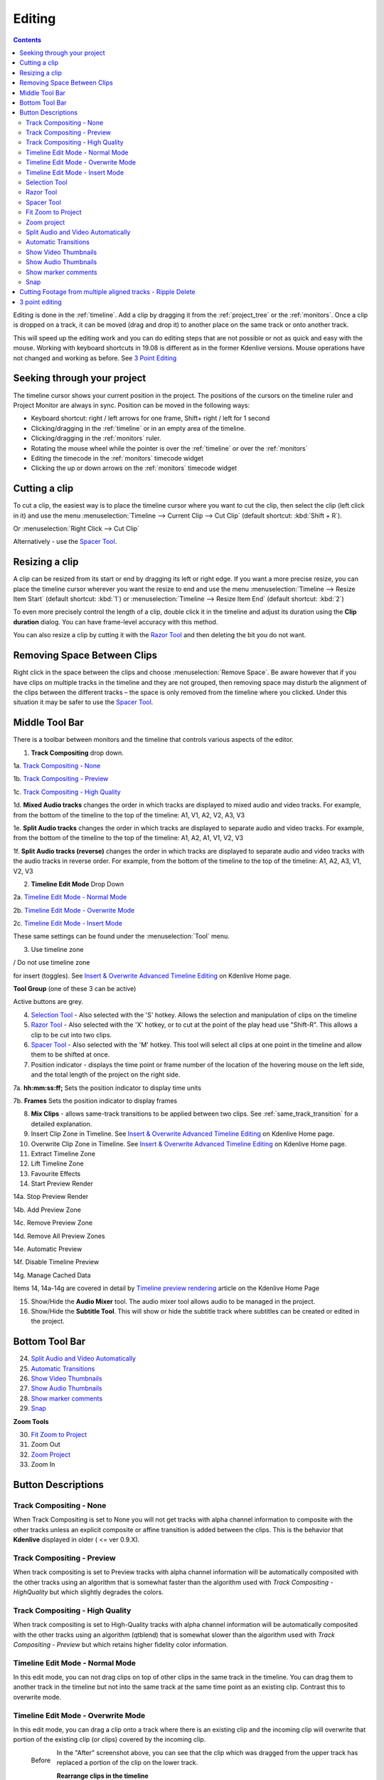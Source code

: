 .. metadata-placeholder

   :authors: - Annew (https://userbase.kde.org/User:Annew)
             - Claus Christensen
             - Yuri Chornoivan
             - Jean-Baptiste Mardelle <jb@kdenlive.org>
             - Ttguy (https://userbase.kde.org/User:Ttguy)
             - Vincent Pinon <vpinon@kde.org>
             - Jessej (https://userbase.kde.org/User:Jessej)
             - Jack (https://userbase.kde.org/User:Jack)
             - Roger (https://userbase.kde.org/User:Roger)
             - TheMickyRosen-Left (https://userbase.kde.org/User:TheMickyRosen-Left)
             - Eugen Mohr
             - Smolyaninov (https://userbase.kde.org/User:Smolyaninov)
             - Tenzen (https://userbase.kde.org/User:Tenzen)
             - Anders Lund

   :license: Creative Commons License SA 4.0



..  Please use level 3 top heading, i.e. "===" 

.. _editing:

Editing
=======

.. contents::

Editing is done in the :ref:`timeline`. Add a clip by dragging it from the :ref:`project_tree` or the :ref:`monitors`. Once a clip is dropped on a track, it can be moved (drag and drop it) to another place on the same track or onto another track.


.. image:: /images/Kdenlive-addcliptotimeline.gif
   :align: center
   :alt: add clip to timeline

.. versionadded:: 19.08.0
   Editing with keyboard shortcuts was introduce

This will speed up the editing work and you can do editing steps that are not possible or not as quick and easy with the mouse. Working with keyboard shortcuts in 19.08 is different as in the former Kdenlive versions. Mouse operations have not changed and working as before. See `3 Point Editing`_


Seeking through your project
----------------------------


The timeline cursor shows your current position in the project. The positions of the cursors on the timeline ruler and Project Monitor are always in sync. Position can be moved in the following ways:


* Keyboard shortcut: right / left arrows for one frame, Shift+ right / left for 1 second


* Clicking/dragging in the :ref:`timeline` or in an empty area of the timeline. 


* Clicking/dragging in the :ref:`monitors` ruler. 


* Rotating the mouse wheel while the pointer is over the :ref:`timeline` or over the :ref:`monitors` 


* Editing the timecode in the :ref:`monitors`  timecode widget


* Clicking the up or down arrows on the :ref:`monitors` timecode widget


Cutting a clip
--------------

To cut a clip, the easiest way is to place the timeline cursor where you want to cut the clip, then select the clip (left click in it) and use the menu :menuselection:`Timeline --> Current Clip --> Cut Clip` (default shortcut: :kbd:`Shift + R`).


Or  :menuselection:`Right Click --> Cut Clip`


Alternatively - use the `Spacer Tool`_.


Resizing a clip
---------------

A clip can be resized from its start or end by dragging its left or right edge. If you want a more precise resize, you can place the timeline cursor wherever you want the resize to end and use the menu :menuselection:`Timeline --> Resize Item Start` (default shortcut: :kbd:`1`) or :menuselection:`Timeline --> Resize Item End` (default shortcut: :kbd:`2`)


To even more precisely control the length of a clip, double click it in the timeline and adjust its duration using the **Clip duration** dialog. You can have frame-level accuracy with this method.


.. image:: /images/kdenlive_timeline_current_clip_duration02.png
   :align: left
   :alt: clip duration


You can also resize a clip by cutting it with the  `Razor Tool`_ and then deleting the bit you do not want.


Removing Space Between Clips
----------------------------



Right click in the space between the clips and choose :menuselection:`Remove Space`. Be aware however that if you have clips on multiple tracks in the timeline and they are not grouped, then removing space may disturb the alignment of the clips between the different tracks – the space is only removed from the timeline where you clicked.  Under this situation it may be safer to use the `Spacer Tool`_.


.. image:: /images/Kdenlive-removespace.gif
   :align: center
   :alt: remove space


Middle Tool Bar
---------------



There is a toolbar between monitors and the timeline that controls various aspects of the editor. 


.. image:: /images/Kdenlive-middle-toolbar.png
   :align: center
   :alt: Middle Toolbar ver  21.04


1.  **Track Compositing** drop down. 


1a. `Track Compositing - None`_


1b. `Track Compositing - Preview`_


1c. `Track Compositing - High Quality`_


1d. **Mixed Audio tracks** changes the order in which tracks are displayed to mixed audio and video tracks.  For example, from the bottom of the timeline to the top of the timeline: A1, V1, A2, V2, A3, V3


1e. **Split Audio tracks** changes the order in which tracks are displayed to separate audio and video tracks.  For example, from the bottom of the timeline to the top of the timeline: A1, A2, A1, V1, V2, V3


1f. **Split Audio tracks (reverse)** changes the order in which tracks are displayed to separate audio and video tracks with the audio tracks in reverse order.  For example, from the bottom of the timeline to the top of the timeline: A1, A2, A3, V1, V2, V3


2. **Timeline Edit Mode**   Drop Down


2a. `Timeline Edit Mode - Normal Mode`_


2b. `Timeline Edit Mode - Overwrite Mode`_


2c. `Timeline Edit Mode - Insert Mode`_


These same settings can be found under the :menuselection:`Tool` menu.


3. Use timeline zone 

.. image:: /images/Kdenlive_Use_timeline_zone_for_insert.png
   :align: left
   :alt: use timeline zone

/ Do not use timeline zone 

.. image:: /images/Kdenlive_Dont_Use_timeline_zone_for_insert.png
   :align: left
   :alt: don't use timeline zone


for insert (toggles). See `Insert &  Overwrite Advanced Timeline Editing <https://kdenlive.org/project/insert-overwrite-advanced-timeline-editing/>`_ on Kdenlive Home page. 


**Tool Group** (one of these 3 can be active)


Active buttons are grey.


4. `Selection Tool`_ - Also selected with the 'S' hotkey.  Allows the selection and manipulation of clips on the timeline


5. `Razor Tool`_ - Also selected with the 'X' hotkey, or to cut at the point of the play head use "Shift-R".   This allows a clip to be cut into two clips.


6. `Spacer Tool`_ - Also selected with the 'M' hotkey.  This tool will select all clips at one point in the timeline and allow them to be shifted at once.


7. Position indicator - displays the time point or frame number of the location of the hovering mouse on the left side, and the total length of the project on the right side.


7a. **hh:mm:ss:ff;** Sets the position indicator to display time units


7b. **Frames** Sets the position indicator to display frames


8. **Mix Clips** - allows same-track transitions to be applied between two clips. See :ref:`same_track_transition` for a detailed explanation.


9. Insert Clip Zone in Timeline. See `Insert & Overwrite Advanced Timeline Editing <https://kdenlive.org/project/insert-overwrite-advanced-timeline-editing/>`_ on Kdenlive Home page.


10. Overwrite Clip Zone in Timeline. See `Insert & Overwrite Advanced Timeline Editing <https://kdenlive.org/project/insert-overwrite-advanced-timeline-editing/>`_ on Kdenlive Home page.


11. Extract Timeline Zone


12. Lift Timeline Zone


13. Favourite Effects


14. Start Preview Render


14a. Stop Preview Render


14b. Add Preview Zone


14c. Remove Preview Zone


14d. Remove All Preview Zones


14e. Automatic Preview


14f. Disable Timeline Preview


14g. Manage Cached Data


Items 14, 14a-14g are covered in detail by `Timeline preview rendering <https://kdenlive.org/project/timeline-preview-rendering/>`_ article on the Kdenlive Home Page


15. Show/Hide the **Audio Mixer** tool.  The audio mixer tool allows audio to be managed in the project.


16. Show/Hide the **Subtitle Tool**.  This will show or hide the subtitle track where subtitles can be created or edited in the project.


Bottom Tool Bar
---------------

.. image:: /images/Kdenlive_Bottom_toolbar17_04b.png
   :align: left
   :alt: Bottom toolbar ver 17.04


24. `Split Audio and Video Automatically`_


25. `Automatic Transitions`_


26. `Show Video Thumbnails`_


27. `Show Audio Thumbnails`_


28. `Show marker comments`_


29. `Snap`_


**Zoom Tools**


30. `Fit Zoom to Project`_


31. Zoom Out


32. `Zoom Project`_


33. Zoom In


Button Descriptions
-------------------

Track Compositing - None
~~~~~~~~~~~~~~~~~~~~~~~~


When Track Compositing is set to None you will not get tracks with alpha channel information to composite with the other tracks unless an explicit composite or affine transition is added between the clips.  This is the behavior that **Kdenlive** displayed in older ( <= ver 0.9.X). 


Track Compositing - Preview
~~~~~~~~~~~~~~~~~~~~~~~~~~~

When track compositing is set to Preview tracks with alpha channel information will be automatically composited with the other tracks using an algorithm that is somewhat faster than the algorithm used with *Track Compositing - HighQuality* but which slightly degrades the colors.


Track Compositing - High Quality
~~~~~~~~~~~~~~~~~~~~~~~~~~~~~~~~

When track compositing is set to High-Quality tracks with alpha channel information will be automatically composited with the other tracks using an algorithm (qtblend) that is somewhat slower than the algorithm used with *Track Compositing - Preview* but which retains higher fidelity color information.


Timeline Edit Mode - Normal Mode
~~~~~~~~~~~~~~~~~~~~~~~~~~~~~~~~

In this edit mode, you can not drag clips on top of other clips in the same track in the timeline. You can drag them to another track in the timeline but not into the same track at the same time point as an existing clip. Contrast this to overwrite mode.


Timeline Edit Mode - Overwrite Mode
~~~~~~~~~~~~~~~~~~~~~~~~~~~~~~~~~~~

In this edit mode, you can drag a clip onto a track where there is an existing clip and the incoming clip will overwrite that portion of the existing clip (or clips) covered by the incoming clip.


.. figure:: /images/kdenlive_overwrite_mode_before01.png
   :align: left
   :alt: kdenlive_overwrite_mode_after01
   
   Before


.. figure:: /images/kdenlive_overwrite_mode_after01.png
   :align: left
   :alt: kdenlive_overwrite_mode_after01
   
   After


In the "After" screenshot above, you can see that the clip which was dragged from the upper track has replaced a portion of the clip on the lower track.


**Rearrange clips in the timeline**


Performing a rearrange edit. This technique lets you quickly change the order of clips in the timeline.

.. image:: /images/Overwrite-mode.gif
   :align: center
   :alt: Overwrite-mode
 

Drag a clip, as you drop it to a new location performs an overwrite edit that overwrites the existing clip.


Timeline Edit Mode - Insert Mode
~~~~~~~~~~~~~~~~~~~~~~~~~~~~~~~~

With this mode selected and you drop a selection into the timeline the selection will be inserted into the timeline at the point where the mouse is released. The clip that the selection is dropped on is cut and clips are moved to the right to accommodate the incoming clip.


.. figure:: /images/Kdenlive_Insert_mode0before.png
   :align: left
   :alt: Kdenlive_Insert_mode0before
   
   Before


.. figure:: /images/Kdenlive_Insert_mode1before.png
   :align: left
   :alt: Kdenlive_Insert_mode1before
   
   During


.. figure:: /images/Kdenlive_Insert_mode1after.png
   :align: left
   :alt: Kdenlive_Insert_mode1after
   
   After. Incoming Clip inserted. Clips after the insert point are shifted Right


**Rearrange edit in the timeline**


Performing a rearrange edit. Only clips in the destination track are shifted; clips in other tracks are not affected. This technique lets you quickly change the order of clips in the timeline. 


It always closes all space in the track.


.. image:: /images/Insert-mode.gif
   :align: left
   :alt: Insert-mode
   

  

Drag a clip, as you drop it to a new location. Releasing the clip performs an insert edit that shifts clips in the destination track only.


Selection Tool
~~~~~~~~~~~~~~

Use this to select clips in the timeline. The cursor becomes a hand when this tool is active. 


Razor Tool
~~~~~~~~~~
 
Use this to cut clips in the timeline. The cursor becomes a pair of scissors when this tool is active.


Spacer Tool
~~~~~~~~~~~



Use this tool (|distribute-horizontal|) to temporarily group separate clips and then drag them around the timeline to create or remove space between clips. Very useful. Experiment with this tool to see how it works.


.. image:: /images/Kdenlive_Spacer_tool_crop.png
   :align: left
   :alt: spacer tool crop
   :width: 300px


In the above example, these clips are not grouped. However, the spacer tool groups them temporarily for you so you can move them all as a group.


Fit Zoom to Project
~~~~~~~~~~~~~~~~~~~
 

This will zoom the project out so that it all fits in the timeline window. This is the same function that is triggered by :ref:`timeline_menu` Menu item, :menuselection:`Fit Zoom to Project`.


Zoom project
~~~~~~~~~~~~

The magnifying glasses zoom in or out on the timeline. The slider adjusts the zoom by large increments. These same settings are controlled by the :menuselection:`Timeline` menu items, :menuselection:`Zoom In` and :menuselection:`Zoom Out`.


Split Audio and Video Automatically
~~~~~~~~~~~~~~~~~~~~~~~~~~~~~~~~~~~

When this is on and you drag a clip to the timeline, the audio in the clip will end up on an audio track and the video on a video track. You can achieve the same result if you select the clip, :ref:`right_click_menu`, :menuselection:`Split Audio`.  When this is off and you drag a clip onto the timeline, both the audio and video tracks are combined into one video track.


Automatic Transitions
~~~~~~~~~~~~~~~~~~~~~

When active any transitions added to the timeline will have the automatic transition option checked by default.
See :ref:`transitions`


Show Video Thumbnails
~~~~~~~~~~~~~~~~~~~~~

When on, the video clips in the timeline will contain thumbnails as well as a filename. Otherwise, they just have the clip filename.


When the timeline is zoomed in to the maximum, the video track will show a thumbnail for every frame in the clip. When the timeline is not on maximum zoom, the video track will show a thumbnail for the first and last frame in the clip.


Show Audio Thumbnails
~~~~~~~~~~~~~~~~~~~~~

When on, the audio clip will have a wave representation of the audio data as well as a filename.  Otherwise, they just have the clip filename.


Show marker comments
~~~~~~~~~~~~~~~~~~~~

This toggles on and off the display of the comments saved within :ref:`clips` (the text with the gold background in the example below) and within :ref:`guides` (the text with the purple background).


.. image:: /images/Kdenlive_Markers_and_guides_crop.png
   :align: left
   :alt: markers and guides


Snap
~~~~

When this feature is on, dragging the beginning of one clip near to the end of another will result at the end of the first clip snapping into place to be perfectly aligned with the beginning of the second clip. As you move the two ends near to each other, as soon as they get within a certain small distance, they snap together so there is no space and no overlap. Note that this occurs even if the clips are on different tracks in the timeline.


Clips will also snap to the cursor position, markers and :ref:`guides`.


Cutting Footage from multiple aligned tracks - Ripple Delete
------------------------------------------------------------



This is available on the :menuselection:`Timeline` menu under :menuselection:`All clips --> Ripple Delete`  [1]_ .


**Seems missing in Kdenlive 17.04 & 18.04**

Mark In and Out points in the Project Monitor, then choose :menuselection:`Timeline --> All clips --> Ripple Delete` (or :kbd:`Ctrl + X`).  Kdenlive deletes all footage between the In and Out points in unlocked tracks, slides everything else back to fill the gap, and puts the playhead on the In point.


3 point editing
---------------

.. versionadded:: 19.08.0


3 important points to understand the 3 point editing concept (with keyboard shortcuts): 


.. image:: /images/3p-Source-1.gif
   :align: left
   :alt: 3point source
  

**Source**


On the left of the track head the green vertical lines (V1 or A2). The green line is connected to the source clip in the project bin. Only when a clip is selected in the project bin, the green line shows up depending on the type of the clip (A/V clip, picture/title/color clip, audio clip).


.. image:: /images/3p-Target-active-1.gif
   :align: left
   :alt: 3point target
  

**Target**

In the track head the target V1 or A1 is active when it’s yellow. An active target track reacts to edit operations like insert a clip even if the source is not active.


**The concept is like thinking of connectors**

Connect the source (the clip in the project bin) to a target (a track in the timeline). Only when both connectors on the **same** track are switched on the clip “flow” from the project bin to the timeline.


**Be aware**

Active target tracks without connected source react on edit operations.


**Example of advanced edit**


Here is a brief introduction to the 3 point editing system.


.. image:: /images/3p-Insert-clip-1.gif
   :align: left
   :alt: 3point insert
  
1.	Select a clip in the project bin with an up/down arrow


2.	Navigate the clip by the :kbd:`JKL` keys or by the :kbd:`left/right` arrows and set the IN and the OUT point by the :kbd:`I` and :kbd:`O` keys.


3.	Hit :kbd:`T` to change to the timeline


4.	Select a video or audio track in the timeline (up/down arrow key) and set it as source with :kbd:`Shift + T`.


5.	Activate the track as a target with shortcut :kbd:`A` (this connects the track to the source)


6.	Hit :kbd:`V` (insert) or :kbd:`B` (overwrite) to add the clip at the play-head position or to fill the selected area in the timeline if it is active. If you need to activate it use the :kbd:`G` key.


.. image:: /images/3p-Advanced-edit-1.gif
   :align: left
   :alt: 3point edit
  


In the following example, we want only to insert the audio part of a clip in A2 and we want to create a gap in all the other video and audio tracks:


1.	Activate all the target tracks which contain clips (yellow buttons).   


2.	Activate just the audio source on A2   


3.	Press :kbd:`V` (insert).   


.. [1] available on bleeding edge version > 0.9.10 (Jan2015)
